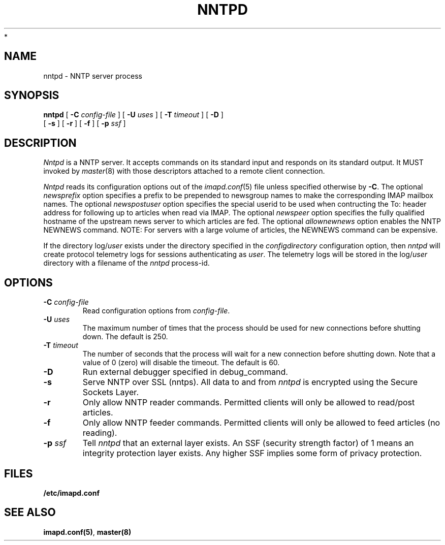 .\" -*- nroff -*-
.TH NNTPD 8 "Project Cyrus" CMU
.\"
.\" Copyright (c) 1994-2008 Carnegie Mellon University.  All rights reserved.
.\"
.\" Redistribution and use in source and binary forms, with or without
.\" modification, are permitted provided that the following conditions
.\" are met:
.\"
.\" 1. Redistributions of source code must retain the above copyright
.\"    notice, this list of conditions and the following disclaimer.
.\"
.\" 2. Redistributions in binary form must reproduce the above copyright
.\"    notice, this list of conditions and the following disclaimer in
.\"    the documentation and/or other materials provided with the
.\"    distribution.
.\"
.\" 3. The name "Carnegie Mellon University" must not be used to
.\"    endorse or promote products derived from this software without
.\"    prior written permission. For permission or any legal
.\"    details, please contact
.\"      Carnegie Mellon University
.\"      Center for Technology Transfer and Enterprise Creation
.\"      4615 Forbes Avenue
.\"      Suite 302
.\"      Pittsburgh, PA  15213
.\"      (412) 268-7393, fax: (412) 268-7395
.\"      innovation@andrew.cmu.edu
 *
.\" 4. Redistributions of any form whatsoever must retain the following
.\"    acknowledgment:
.\"    "This product includes software developed by Computing Services
.\"     at Carnegie Mellon University (http://www.cmu.edu/computing/)."
.\"
.\" CARNEGIE MELLON UNIVERSITY DISCLAIMS ALL WARRANTIES WITH REGARD TO
.\" THIS SOFTWARE, INCLUDING ALL IMPLIED WARRANTIES OF MERCHANTABILITY
.\" AND FITNESS, IN NO EVENT SHALL CARNEGIE MELLON UNIVERSITY BE LIABLE
.\" FOR ANY SPECIAL, INDIRECT OR CONSEQUENTIAL DAMAGES OR ANY DAMAGES
.\" WHATSOEVER RESULTING FROM LOSS OF USE, DATA OR PROFITS, WHETHER IN
.\" AN ACTION OF CONTRACT, NEGLIGENCE OR OTHER TORTIOUS ACTION, ARISING
.\" OUT OF OR IN CONNECTION WITH THE USE OR PERFORMANCE OF THIS SOFTWARE.
.\"
.\" $Id: nntpd.8,v 1.4 2008/04/04 12:46:59 murch Exp $
.SH NAME
nntpd \- NNTP server process
.SH SYNOPSIS
.B nntpd
[
.B \-C
.I config-file
]
[
.B \-U
.I uses
]
[
.B \-T
.I timeout
]
[
.B \-D
]
.br
      [
.B \-s
]
[
.B \-r
]
[
.B \-f
]
[
.B \-p
.I ssf
]
.SH DESCRIPTION
.I Nntpd
is a NNTP server.
It accepts commands on its standard input and responds on its standard output.
It MUST invoked by
.IR master (8)
with those descriptors attached to a remote client connection.
.PP
.I Nntpd
reads its configuration options out of the
.IR imapd.conf (5)
file unless specified otherwise by \fB-C\fR.  The optional
.I newsprefix
option specifies a prefix to be prepended to newsgroup names to make
the corresponding IMAP mailbox names.  The optional
.I newspostuser
option specifies the special userid to be used when contructing the To:
header address for following up to articles when read via IMAP.  The
optional
.I newspeer
option specifies the fully qualified hostname of the upstream news
server to which articles are fed.  The optional
.I allownewnews
option enables the NNTP NEWNEWS command.  NOTE: For servers with a large
volume of articles, the NEWNEWS command can be expensive.
.PP
If the directory
.RI log/ user
exists under the directory specified in the
.I configdirectory
configuration option, then
.I nntpd
will create protocol telemetry logs for sessions authenticating as
.IR user .
The telemetry logs will be stored in the 
.RI log/ user
directory with a filename of the
.I nntpd
process-id.
.SH OPTIONS
.TP
.BI \-C " config-file"
Read configuration options from \fIconfig-file\fR.
.TP
.BI \-U " uses"
The maximum number of times that the process should be used for new
connections before shutting down.  The default is 250.
.TP
.BI \-T " timeout"
The number of seconds that the process will wait for a new connection
before shutting down.  Note that a value of 0 (zero) will disable the
timeout.  The default is 60.
.TP
.BI \-D
Run external debugger specified in debug_command.
.TP
.BI \-s
Serve NNTP over SSL (nntps).  All data to and from
.I nntpd
is encrypted using the Secure Sockets Layer.
.TP
.BI \-r
Only allow NNTP reader commands.  Permitted clients will only be
allowed to read/post articles.
.TP
.BI \-f
Only allow NNTP feeder commands.  Permitted clients will only be
allowed to feed articles (no reading).
.TP
.BI \-p " ssf"
Tell
.I nntpd
that an external layer exists.  An SSF (security strength factor) of 1
means an integrity protection layer exists.  Any higher SSF implies
some form of privacy protection.
.SH FILES
.TP
.B /etc/imapd.conf
.SH SEE ALSO
.PP
\fBimapd.conf(5)\fR, \fBmaster(8)\fR
